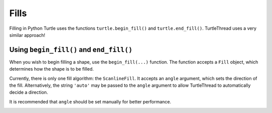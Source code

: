 .. _fills:

Fills
=====

Filling in Python Turtle uses the functions ``turtle.begin_fill()`` and ``turtle.end_fill()``. TurtleThread uses a very
similar approach!

Using ``begin_fill()`` and ``end_fill()``
^^^^^^^^^^^^^^^^^^^^^^^^^^^^^^^^^^^^^^^^^

When you wish to begin filling a shape, use the ``begin_fill(...)`` function. The function accepts a ``Fill`` object,
which determines how the shape is to be filled.

Currently, there is only one fill algorithm: the ``ScanlineFill``. It accepts an ``angle`` argument, which sets the
direction of the fill. Alternatively, the string ``'auto'`` may be passed to the ``angle`` argument to allow
TurtleThread to automatically decide a direction. 

It is recommended that ``angle`` should be set manually for better performance.

.. include-turtlethread:: fills/eg_scanline_fill.py
    :linenos:
    :emphasize-lines: 9, 18

.. image:: ../../../_static/figures/intermediate/eg_fills.png 